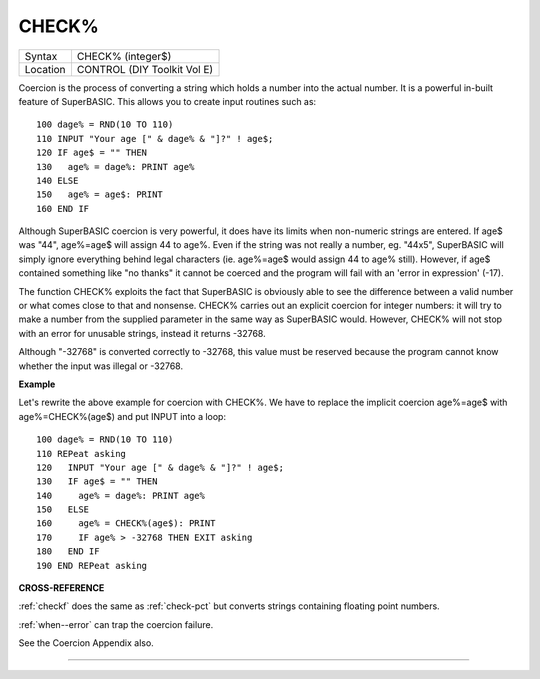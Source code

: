 ..  _check-pct:

CHECK%
======

+----------+-------------------------------------------------------------------+
| Syntax   |  CHECK% (integer$)                                                |
+----------+-------------------------------------------------------------------+
| Location |  CONTROL (DIY Toolkit Vol E)                                      |
+----------+-------------------------------------------------------------------+

Coercion is the process of converting a string which holds a number into
the actual number. It is a powerful in-built feature of SuperBASIC. This
allows you to create input routines such as:

::

    100 dage% = RND(10 TO 110)
    110 INPUT "Your age [" & dage% & "]?" ! age$;
    120 IF age$ = "" THEN
    130   age% = dage%: PRINT age%
    140 ELSE
    150   age% = age$: PRINT
    160 END IF

Although SuperBASIC coercion is very powerful, it does have its limits
when non-numeric strings are entered. If age$ was "44", age%=age$ will
assign 44 to age%. Even if the string was not really a number, eg.
"44x5", SuperBASIC will simply ignore everything behind legal characters
(ie. age%=age$ would assign 44 to age% still). However, if age$
contained something like "no thanks" it cannot be coerced and the
program will fail with an 'error in expression' (-17).

The function CHECK% exploits the fact that SuperBASIC is obviously able
to see the difference between a valid number or what comes close to that
and nonsense. CHECK% carries out an explicit coercion for integer
numbers: it will try to make a number from the supplied parameter in the
same way as SuperBASIC would. However, CHECK% will not stop with an
error for unusable strings, instead it returns -32768.

Although "-32768" is converted correctly to -32768, this value must be
reserved because the program cannot know whether the input was illegal
or -32768.

**Example**

Let's rewrite the above example for coercion with CHECK%. We have to
replace the implicit coercion age%=age$ with age%=CHECK%(age$) and put
INPUT into a loop:

::

    100 dage% = RND(10 TO 110)
    110 REPeat asking
    120   INPUT "Your age [" & dage% & "]?" ! age$;
    130   IF age$ = "" THEN
    140     age% = dage%: PRINT age%
    150   ELSE
    160     age% = CHECK%(age$): PRINT
    170     IF age% > -32768 THEN EXIT asking
    180   END IF
    190 END REPeat asking

**CROSS-REFERENCE**

:ref:`checkf` does the same as
:ref:`check-pct` but converts strings containing
floating point numbers.

:ref:`when--error` can trap the coercion
failure.

See the Coercion Appendix also.

--------------


